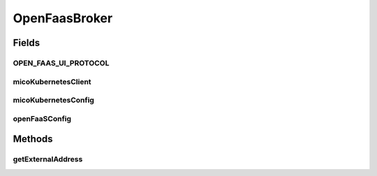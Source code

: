 .. java:import:: io.github.ust.mico.core.configuration MicoKubernetesConfig

.. java:import:: io.github.ust.mico.core.configuration OpenFaaSConfig

.. java:import:: io.github.ust.mico.core.exception KubernetesResourceException

.. java:import:: io.github.ust.mico.core.service MicoKubernetesClient

.. java:import:: lombok.extern.slf4j Slf4j

.. java:import:: org.springframework.beans.factory.annotation Autowired

.. java:import:: org.springframework.stereotype Service

.. java:import:: java.net MalformedURLException

.. java:import:: java.net URL

.. java:import:: java.util List

.. java:import:: java.util Optional

OpenFaasBroker
==============

.. java:package:: io.github.ust.mico.core.broker
   :noindex:

.. java:type:: @Slf4j @Service public class OpenFaasBroker

Fields
------
OPEN_FAAS_UI_PROTOCOL
^^^^^^^^^^^^^^^^^^^^^

.. java:field:: public static final String OPEN_FAAS_UI_PROTOCOL
   :outertype: OpenFaasBroker

   The supported protocol of the OpenFaaS UI

micoKubernetesClient
^^^^^^^^^^^^^^^^^^^^

.. java:field:: @Autowired  MicoKubernetesClient micoKubernetesClient
   :outertype: OpenFaasBroker

micoKubernetesConfig
^^^^^^^^^^^^^^^^^^^^

.. java:field:: @Autowired  MicoKubernetesConfig micoKubernetesConfig
   :outertype: OpenFaasBroker

openFaaSConfig
^^^^^^^^^^^^^^

.. java:field:: @Autowired  OpenFaaSConfig openFaaSConfig
   :outertype: OpenFaasBroker

Methods
-------
getExternalAddress
^^^^^^^^^^^^^^^^^^

.. java:method:: public Optional<URL> getExternalAddress() throws MalformedURLException, KubernetesResourceException
   :outertype: OpenFaasBroker

   Requests the external address of the OpenFaaS UI and returns it or \ ``null``\  if OpenFaaS does not exist.

   :throws MalformedURLException: if the address is not in the URL format.
   :throws KubernetesResourceException: if the IP address or the ports of the external gateway svc can't be retrieved
   :return: the external address of the OpenFaaS UI or \ ``null``\ .

